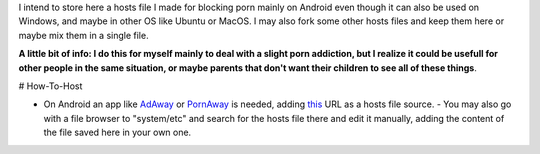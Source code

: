 I intend to store here a hosts file I made for blocking porn mainly on Android even though it can also be used on Windows, and maybe in other OS like Ubuntu or MacOS. I may also fork some other hosts files and keep them here or maybe mix them in a single file.

**A little bit of info: I do this for myself mainly to deal with a slight porn addiction, but I realize it could be usefull for other people in the same situation, or maybe parents that don't want their children to see all of these things**.

# How-To-Host

- On Android an app like `AdAway
  <https://forum.xda-developers.com/showthread.php?t=2190753>`_ or `PornAway
  <https://forum.xda-developers.com/android/apps-games/root-pornaway-block-porn-sites-t3460036>`_ is needed, adding `this
  <https://raw.githubusercontent.com/foopsss/hosts/master/hosts-porn>`_ URL as a hosts file source.
  - You may also go with a file browser to "system/etc" and search for the hosts file there and edit it manually, adding the content of the file saved here in your own one.
  
